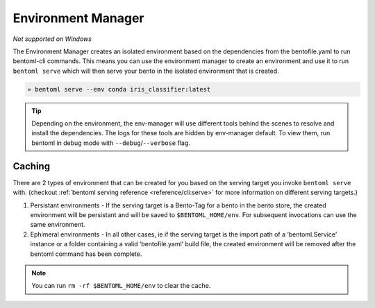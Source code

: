 ================
Environment Manager
================

*Not supported on Windows*

The Environment Manager creates an isolated environment based on the
dependencies from the bentofile.yaml to run bentoml-cli commands. This means you
can use the environment manager to create an environment and use it to run
``bentoml serve`` which will then serve your bento in the isolated environment
that is created. 

.. code-block:: bash

   » bentoml serve --env conda iris_classifier:latest

.. tip::

    Depending on the environment, the env-manager will use different tools
    behind the scenes to resolve and install the dependencies. The logs for
    these tools are hidden by env-manager default. To view them, run bentoml 
    in debug mode with ``--debug``/``--verbose`` flag.

Caching
~~~~~~~~~~~~

There are 2 types of environment that can be created for you based on the serving
target you invoke ``bentoml serve`` with. 
(checkout :ref:`bentoml serving reference <reference/cli:serve>` for more
information on different serving targets.)


1. Persistant environments - If the serving target is a Bento-Tag for a bento in
   the bento store, the created environment will be persistant and will be saved 
   to ``$BENTOML_HOME/env``. For subsequent invocations can use the same
   environment.
2. Ephimeral environments - In all other cases, ie if the serving target is the 
   import path of a ‘bentoml.Service’ instance or a folder containing a valid 
   ‘bentofile.yaml’ build file, the created environment will be removed after
   the bentoml command has been complete.

.. note::
   You can run ``rm -rf $BENTOML_HOME/env`` to clear the cache.
